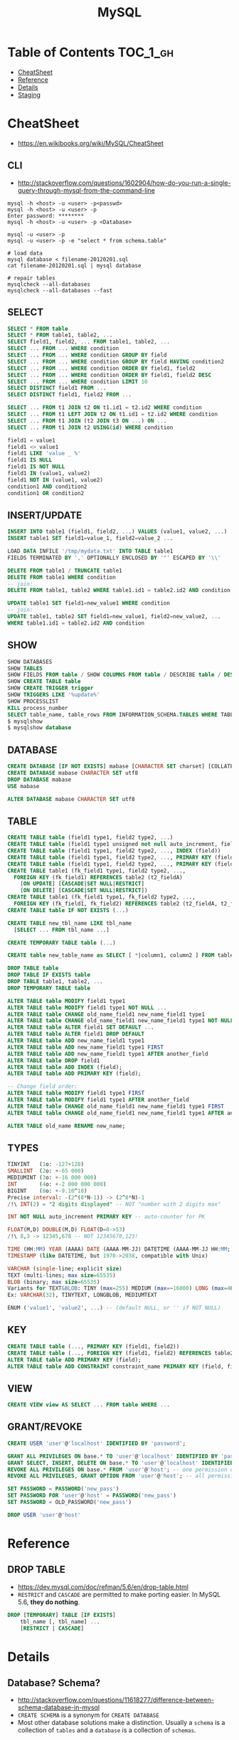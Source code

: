 #+TITLE: MySQL

* Table of Contents :TOC_1_gh:
 - [[#cheatsheet][CheatSheet]]
 - [[#reference][Reference]]
 - [[#details][Details]]
 - [[#staging][Staging]]

* CheatSheet
- https://en.wikibooks.org/wiki/MySQL/CheatSheet

** CLI
- http://stackoverflow.com/questions/1602904/how-do-you-run-a-single-query-through-mysql-from-the-command-line

#+BEGIN_SRC shell
  mysql -h <host> -u <user> -p<passwd>
  mysql -h <host> -u <user> -p
  Enter password: ********
  mysql -h <host> -u <user> -p <Database>

  mysql -u <user> -p
  mysql -u <user> -p -e "select * from schema.table"

  # load data
  mysql database < filename-20120201.sql
  cat filename-20120201.sql | mysql database

  # repair tables
  mysqlcheck --all-databases
  mysqlcheck --all-databases --fast
#+END_SRC

** SELECT
#+BEGIN_SRC sql
  SELECT * FROM table
  SELECT * FROM table1, table2, ...
  SELECT field1, field2, ... FROM table1, table2, ...
  SELECT ... FROM ... WHERE condition
  SELECT ... FROM ... WHERE condition GROUP BY field
  SELECT ... FROM ... WHERE condition GROUP BY field HAVING condition2
  SELECT ... FROM ... WHERE condition ORDER BY field1, field2
  SELECT ... FROM ... WHERE condition ORDER BY field1, field2 DESC
  SELECT ... FROM ... WHERE condition LIMIT 10
  SELECT DISTINCT field1 FROM ...
  SELECT DISTINCT field1, field2 FROM ...

  SELECT ... FROM t1 JOIN t2 ON t1.id1 = t2.id2 WHERE condition
  SELECT ... FROM t1 LEFT JOIN t2 ON t1.id1 = t2.id2 WHERE condition
  SELECT ... FROM t1 JOIN (t2 JOIN t3 ON ...) ON ...
  SELECT ... FROM t1 JOIN t2 USING(id) WHERE condition

  field1 = value1
  field1 <> value1
  field1 LIKE 'value _ %'
  field1 IS NULL
  field1 IS NOT NULL
  field1 IN (value1, value2)
  field1 NOT IN (value1, value2)
  condition1 AND condition2
  condition1 OR condition2
#+END_SRC

** INSERT/UPDATE
#+BEGIN_SRC sql
  INSERT INTO table1 (field1, field2, ...) VALUES (value1, value2, ...)
  INSERT table1 SET field1=value_1, field2=value_2 ...

  LOAD DATA INFILE '/tmp/mydata.txt' INTO TABLE table1
  FIELDS TERMINATED BY ',' OPTIONALLY ENCLOSED BY '"' ESCAPED BY '\\'

  DELETE FROM table1 / TRUNCATE table1
  DELETE FROM table1 WHERE condition
  -- join:
  DELETE FROM table1, table2 WHERE table1.id1 = table2.id2 AND condition

  UPDATE table1 SET field1=new_value1 WHERE condition
  -- join:
  UPDATE table1, table2 SET field1=new_value1, field2=new_value2, ...
  WHERE table1.id1 = table2.id2 AND condition
#+END_SRC

** SHOW
#+BEGIN_SRC sql
  SHOW DATABASES
  SHOW TABLES
  SHOW FIELDS FROM table / SHOW COLUMNS FROM table / DESCRIBE table / DESC table / EXPLAIN table
  SHOW CREATE TABLE table
  SHOW CREATE TRIGGER trigger
  SHOW TRIGGERS LIKE '%update%'
  SHOW PROCESSLIST
  KILL process_number
  SELECT table_name, table_rows FROM INFORMATION_SCHEMA.TABLES WHERE TABLE_SCHEMA = '**yourdbname**';
  $ mysqlshow
  $ mysqlshow database
#+END_SRC

** DATABASE
#+BEGIN_SRC sql
  CREATE DATABASE [IF NOT EXISTS] mabase [CHARACTER SET charset] [COLLATE collation]
  CREATE DATABASE mabase CHARACTER SET utf8
  DROP DATABASE mabase
  USE mabase

  ALTER DATABASE mabase CHARACTER SET utf8
#+END_SRC

** TABLE
#+BEGIN_SRC sql
   CREATE TABLE table (field1 type1, field2 type2, ...)
   CREATE TABLE table (field1 type1 unsigned not null auto_increment, field2 type2, ...)
   CREATE TABLE table (field1 type1, field2 type2, ..., INDEX (field))
   CREATE TABLE table (field1 type1, field2 type2, ..., PRIMARY KEY (field1))
   CREATE TABLE table (field1 type1, field2 type2, ..., PRIMARY KEY (field1, field2))
   CREATE TABLE table1 (fk_field1 type1, field2 type2, ...,
     FOREIGN KEY (fk_field1) REFERENCES table2 (t2_fieldA)
       [ON UPDATE] [CASCADE|SET NULL|RESTRICT]
       [ON DELETE] [CASCADE|SET NULL|RESTRICT])
   CREATE TABLE table1 (fk_field1 type1, fk_field2 type2, ...,
     FOREIGN KEY (fk_field1, fk_field2) REFERENCES table2 (t2_fieldA, t2_fieldB))
   CREATE TABLE table IF NOT EXISTS (...)

   CREATE TABLE new_tbl_name LIKE tbl_name
     [SELECT ... FROM tbl_name ...]

   CREATE TEMPORARY TABLE table (...)

   CREATE table new_table_name as SELECT [ *|column1, column2 ] FROM table_name

   DROP TABLE table
   DROP TABLE IF EXISTS table
   DROP TABLE table1, table2, ...
   DROP TEMPORARY TABLE table

   ALTER TABLE table MODIFY field1 type1
   ALTER TABLE table MODIFY field1 type1 NOT NULL ...
   ALTER TABLE table CHANGE old_name_field1 new_name_field1 type1
   ALTER TABLE table CHANGE old_name_field1 new_name_field1 type1 NOT NULL ...
   ALTER TABLE table ALTER field1 SET DEFAULT ...
   ALTER TABLE table ALTER field1 DROP DEFAULT
   ALTER TABLE table ADD new_name_field1 type1
   ALTER TABLE table ADD new_name_field1 type1 FIRST
   ALTER TABLE table ADD new_name_field1 type1 AFTER another_field
   ALTER TABLE table DROP field1
   ALTER TABLE table ADD INDEX (field);
   ALTER TABLE table ADD PRIMARY KEY (field);

   -- Change field order:
   ALTER TABLE table MODIFY field1 type1 FIRST
   ALTER TABLE table MODIFY field1 type1 AFTER another_field
   ALTER TABLE table CHANGE old_name_field1 new_name_field1 type1 FIRST
   ALTER TABLE table CHANGE old_name_field1 new_name_field1 type1 AFTER another_field

   ALTER TABLE old_name RENAME new_name;
#+END_SRC

** TYPES
#+BEGIN_SRC sql
  TINYINT   (1o: -127+128)
  SMALLINT  (2o: +-65 000)
  MEDIUMINT (3o: +-16 000 000)
  INT       (4o: +-2 000 000 000)
  BIGINT    (8o: +-9.10^18)
  Precise interval: -(2^(8*N-1)) -> (2^8*N)-1
  /!\ INT(2) = "2 digits displayed" -- NOT "number with 2 digits max"

  INT NOT NULL auto_increment PRIMARY KEY -- auto-counter for PK

  FLOAT(M,D) DOUBLE(M,D) FLOAT(D=0->53)
  /!\ 8,3 -> 12345,678 -- NOT 12345678,123!

  TIME (HH:MM) YEAR (AAAA) DATE (AAAA-MM-JJ) DATETIME (AAAA-MM-JJ HH:MM; années 1000->9999)
  TIMESTAMP (like DATETIME, but 1970->2038, compatible with Unix)

  VARCHAR (single-line; explicit size)
  TEXT (multi-lines; max size=65535)
  BLOB (binary; max size=65535)
  Variants for TEXT&BLOB: TINY (max=255) MEDIUM (max=~16000) LONG (max=4Go)
  Ex: VARCHAR(32), TINYTEXT, LONGBLOB, MEDIUMTEXT

  ENUM ('value1', 'value2', ...) -- (default NULL, or '' if NOT NULL)
#+END_SRC

** KEY
#+BEGIN_SRC sql
  CREATE TABLE table (..., PRIMARY KEY (field1, field2))
  CREATE TABLE table (..., FOREIGN KEY (field1, field2) REFERENCES table2 (t2_field1, t2_field2))
  ALTER TABLE table ADD PRIMARY KEY (field);
  ALTER TABLE table ADD CONSTRAINT constraint_name PRIMARY KEY (field, field2);
#+END_SRC

** VIEW
#+BEGIN_SRC sql
  CREATE VIEW view AS SELECT ... FROM table WHERE ...
#+END_SRC

** GRANT/REVOKE
#+BEGIN_SRC sql
  CREATE USER 'user'@'localhost' IDENTIFIED BY 'password';

  GRANT ALL PRIVILEGES ON base.* TO 'user'@'localhost' IDENTIFIED BY 'password';
  GRANT SELECT, INSERT, DELETE ON base.* TO 'user'@'localhost' IDENTIFIED BY 'password';
  REVOKE ALL PRIVILEGES ON base.* FROM 'user'@'host'; -- one permission only
  REVOKE ALL PRIVILEGES, GRANT OPTION FROM 'user'@'host'; -- all permissions

  SET PASSWORD = PASSWORD('new_pass')
  SET PASSWORD FOR 'user'@'host' = PASSWORD('new_pass')
  SET PASSWORD = OLD_PASSWORD('new_pass')

  DROP USER 'user'@'host'
#+END_SRC

* Reference
** DROP TABLE
- https://dev.mysql.com/doc/refman/5.6/en/drop-table.html
- ~RESTRICT~ and ~CASCADE~ are permitted to make porting easier. In MySQL 5.6, *they do nothing*.

#+BEGIN_SRC sql
  DROP [TEMPORARY] TABLE [IF EXISTS]
      tbl_name [, tbl_name] ...
      [RESTRICT | CASCADE]
#+END_SRC

* Details
** Database? Schema?
- http://stackoverflow.com/questions/11618277/difference-between-schema-database-in-mysql
- ~CREATE SCHEMA~ is a synonym for ~CREATE DATABASE~
- Most other database solutions make a distinction.
  Usually a ~schema~ is a collection of ~tables~ and a ~database~ is a collection of ~schemas~.
** DATETIME vs TIMESTAMP
- http://stackoverflow.com/questions/409286/should-i-use-field-datetime-or-timestamp

| ~TIMESTAMP~                               | ~DATETIME~                                             |
|-------------------------------------------+--------------------------------------------------------|
| 4 bytes                                   | 8 bytes                                                |
| 000-01-01 00:00:00 TO 9999-12-31 23:59:59 | 1970-01-01 00:00:01 UTC TO 2038-01-19 03:14:07 UTC     |
| A specific point in time                  | A specific date and time in calender                   |
| Mostly for logging                        | Mostly for domain data like reservation, reminder etc. |
** Foreign key constraint
- http://www.sqlines.com/mysql/set_foreign_key_checks
- https://dev.mysql.com/doc/refman/5.7/en/server-system-variables.html#sysvar_foreign_key_checks
- Dropping a table whose column is referenced as a foreign key by another table can fail
- ~SET FOREIGN_KEY_CHECKS = 0;~ to ignore the constraint
- It's not recommended for a general use

#+BEGIN_SRC sql
  -- Specify to check referential constraints
  SET FOREIGN_KEY_CHECKS = 1;

  -- Create a parent table
  CREATE TABLE states
  (
    abbr CHAR(2) PRIMARY KEY,
    name VARCHAR(90)
  ) ENGINE = InnoDB;

  CREATE TABLE cities
  (
    name VARCHAR(90),
    state CHAR(2),
    FOREIGN KEY (state) REFERENCES states(abbr)
  ) ENGINE = InnoDB;

  -- Try to insert a row to child table (corresponding rows does not exist in the parent table)
  INSERT INTO cities VALUES ('Boston', 'MA');
  -- ERROR 1452 (23000): Cannot add or update a child row: a foreign key constraint fails
#+END_SRC

#+BEGIN_SRC sql
  -- Do not check referential constraints
  SET FOREIGN_KEY_CHECKS = 0;

  -- Now we can insert row
  INSERT INTO cities VALUES ('Boston', 'MA');
  -- Query OK, 1 row affected (0.03 sec)
#+END_SRC

* Staging
** CHAR vs VARCHAR
- https://dba.stackexchange.com/questions/2640/what-is-the-performance-impact-of-using-char-vs-varchar-on-a-fixed-size-field

** VARCHAR vs TEXT
- https://stackoverflow.com/questions/2023481/mysql-large-varchar-vs-text

** Importance of VARCHAR length
- https://stackoverflow.com/questions/1962310/importance-of-varchar-length-in-mysql-table
